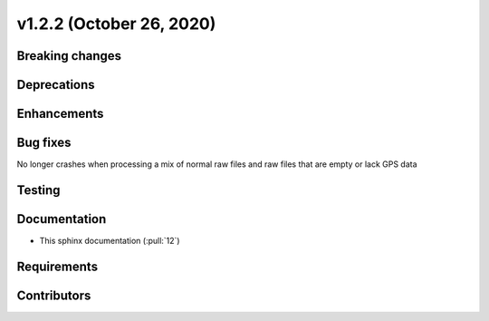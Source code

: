 .. _whatsnew_v122:

v1.2.2 (October 26, 2020)
-------------------------

Breaking changes
~~~~~~~~~~~~~~~~


Deprecations
~~~~~~~~~~~~


Enhancements
~~~~~~~~~~~~

Bug fixes
~~~~~~~~~
No longer crashes when processing a mix of normal raw files and raw files that are empty or lack GPS data

Testing
~~~~~~~


Documentation
~~~~~~~~~~~~~
- This sphinx documentation (:pull:`12`)

Requirements
~~~~~~~~~~~~


Contributors
~~~~~~~~~~~~
